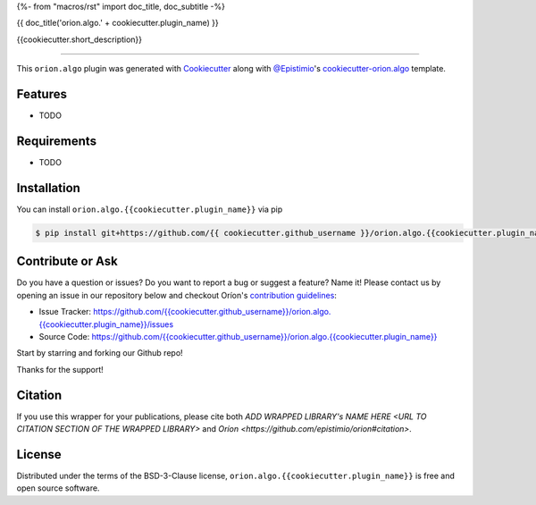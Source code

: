 {%- from "macros/rst" import doc_title, doc_subtitle -%}

{{ doc_title('orion.algo.' + cookiecutter.plugin_name) }}


|pypi| |py_versions| |license| |codecov| |github-actions|


.. |pypi| image:: https://img.shields.io/pypi/v/orion.algo.{{cookiecutter.plugin_name}}
    :target: https://pypi.python.org/pypi/orion.algo.{{cookiecutter.plugin_name}}
    :alt: Current PyPi Version

.. |py_versions| image:: https://img.shields.io/pypi/pyversions/orion.algo.{{cookiecutter.plugin_name}}.svg
    :target: https://pypi.python.org/pypi/orion.algo.{{cookiecutter.plugin_name}}
    :alt: Supported Python Versions

.. |license| image:: https://img.shields.io/badge/License-BSD%203--Clause-blue.svg
    :target: https://opensource.org/licenses/BSD-3-Clause
    :alt: BSD 3-clause license

.. |codecov| image:: https://codecov.io/gh/{{ cookiecutter.github_username }}/orion.algo.{{cookiecutter.plugin_name}}/branch/master/graph/badge.svg
    :target: https://codecov.io/gh/{{ cookiecutter.github_username }}/orion.algo.{{cookiecutter.plugin_name}}
    :alt: Codecov Report

.. |github-actions| image:: https://github.com/{{ cookiecutter.github_username }}/orion.algo.{{cookiecutter.plugin_name}}/workflows/build/badge.svg?branch=master&event=pull_request
    :target: https://github.com/{{ cookiecutter.github_username }}/orion.algo.{{cookiecutter.plugin_name}}/actions?query=workflow:build+branch:master+event:schedule
    :alt: Github actions tests



{{cookiecutter.short_description}}


----

This ``orion.algo`` plugin was generated with `Cookiecutter`_ along with `@Epistimio`_'s `cookiecutter-orion.algo`_ template.


Features
--------

* TODO


Requirements
------------

* TODO


Installation
------------

You can install ``orion.algo.{{cookiecutter.plugin_name}}`` via pip

.. code-block:: console

    $ pip install git+https://github.com/{{ cookiecutter.github_username }}/orion.algo.{{cookiecutter.plugin_name}}.git


Contribute or Ask
-----------------

Do you have a question or issues? Do you want to report a bug or suggest a feature? Name it! Please
contact us by opening an issue in our repository below and checkout Oríon's
`contribution guidelines <https://github.com/Epistimio/orion/blob/develop/CONTRIBUTING.md>`_:

- Issue Tracker: `<https://github.com/{{cookiecutter.github_username}}/orion.algo.{{cookiecutter.plugin_name}}/issues>`_
- Source Code: `<https://github.com/{{cookiecutter.github_username}}/orion.algo.{{cookiecutter.plugin_name}}>`_

Start by starring and forking our Github repo!

Thanks for the support!

Citation
--------

If you use this wrapper for your publications, please cite both
`ADD WRAPPED LIBRARY's NAME HERE <URL TO CITATION SECTION OF THE WRAPPED LIBRARY>` and 
`Oríon <https://github.com/epistimio/orion#citation>`.

License
-------

Distributed under the terms of the BSD-3-Clause license,
``orion.algo.{{cookiecutter.plugin_name}}`` is free and open source software.


.. _`Cookiecutter`: https://github.com/audreyr/cookiecutter
.. _`@Epistimio`: https://github.com/Epistimio
.. _`cookiecutter-orion.algo`: https://github.com/Epistimio/cookiecutter-orion.algo
.. _`file an issue`: https://github.com/{{cookiecutter.github_username}}/cookiecutter-orion.algo.{{cookiecutter.plugin_name}}/issues
.. _`orion`: https://github.com/Epistimio/orion
